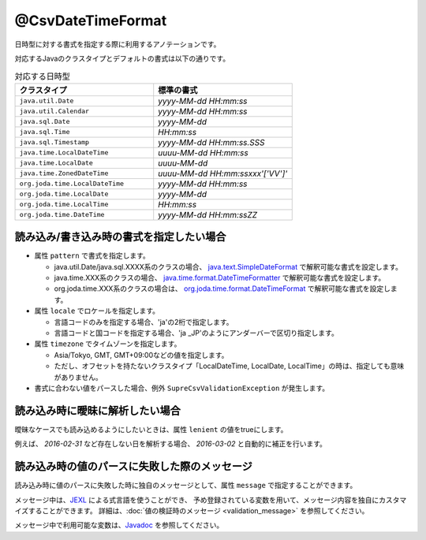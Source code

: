 ^^^^^^^^^^^^^^^^^^^^^^^^^^^^^^^^
@CsvDateTimeFormat
^^^^^^^^^^^^^^^^^^^^^^^^^^^^^^^^

日時型に対する書式を指定する際に利用するアノテーションです。

対応するJavaのクラスタイプとデフォルトの書式は以下の通りです。

.. list-table:: 対応する日時型
   :widths: 50 50
   :header-rows: 1
   
   * - クラスタイプ
     - 標準の書式
     
   * - ``java.util.Date``
     - *yyyy-MM-dd HH:mm:ss*
     
   * - ``java.util.Calendar``
     - *yyyy-MM-dd HH:mm:ss*
     
   * - ``java.sql.Date``
     - *yyyy-MM-dd*
     
   * - ``java.sql.Time``
     - *HH:mm:ss*
     
   * - ``java.sql.Timestamp``
     - *yyyy-MM-dd HH:mm:ss.SSS*
     
   * - ``java.time.LocalDateTime``
     - *uuuu-MM-dd HH:mm:ss*
     
   * - ``java.time.LocalDate``
     - *uuuu-MM-dd*
     
   * - ``java.time.ZonedDateTime``
     - *uuuu-MM-dd HH:mm:ssxxx'['VV']'*
     
   * - ``org.joda.time.LocalDateTime``
     - *yyyy-MM-dd HH:mm:ss*
     
   * - ``org.joda.time.LocalDate``
     - *yyyy-MM-dd*
     
   * - ``org.joda.time.LocalTime``
     - *HH:mm:ss*
     
   * - ``org.joda.time.DateTime``
     - *yyyy-MM-dd HH:mm:ssZZ*


~~~~~~~~~~~~~~~~~~~~~~~~~~~~~~~~~~~~~~~~~~~~~~~~~~~~~~~~~~~~~~
読み込み/書き込み時の書式を指定したい場合
~~~~~~~~~~~~~~~~~~~~~~~~~~~~~~~~~~~~~~~~~~~~~~~~~~~~~~~~~~~~~~

* 属性 ``pattern`` で書式を指定します。
    
  * java.util.Date/java.sql.XXXX系のクラスの場合、 `java.text.SimpleDateFormat <https://docs.oracle.com/javase/jp/8/docs/api/java/text/SimpleDateFormat.html>`_ で解釈可能な書式を設定します。
  
  * java.time.XXX系のクラスの場合、 `java.time.format.DateTimeFormatter <https://docs.oracle.com/javase/jp/8/docs/api/java/time/format/DateTimeFormatter.html>`_ で解釈可能な書式を設定します。
  
  * org.joda.time.XXX系のクラスの場合は、 `org.joda.time.format.DateTimeFormat <http://www.joda.org/joda-time/apidocs/org/joda/time/format/DateTimeFormat.html>`_ で解釈可能な書式を設定します。

* 属性 ``locale`` でロケールを指定します。
  
  * 言語コードのみを指定する場合、'ja'の2桁で指定します。
  * 言語コードと国コードを指定する場合、'ja _JP'のようにアンダーバーで区切り指定します。
    
* 属性 ``timezone`` でタイムゾーンを指定します。
  
  * Asia/Tokyo, GMT, GMT+09:00などの値を指定します。  
  * ただし、オフセットを持たないクラスタイプ「LocalDateTime, LocalDate, LocalTime」の時は、指定しても意味がありません。

* 書式に合わない値をパースした場合、例外 ``SupreCsvValidationException`` が発生します。

.. sourcecode:: java
    :linenos:
    
    import com.github.mygreen.supercsv.annotation.CsvBean;
    import com.github.mygreen.supercsv.annotation.CsvColumn;
    import com.github.mygreen.supercsv.annotation.format.CsvDateTimeFormat;
    
    import java.util.Date;
    import java.time.LocalDateTime;
    
    @CsvBean
    public class SampleCsv {
        
        // 和暦を扱う場合
        @CsvColumn(number=1)
        @CsvDateTimeFormat(pattern="GGGGyy年MM月dd日", locale="ja_JP_JP")
        private Date japaneseDate;
        
        @CsvColumn(number=2, label="更新日時")
        @CsvDateTimeFormat(pattern="uuuu/MM/dd HH:mm:ss")
        private LocalDateTime updateTime;
        
        // setter/getterは省略
    }


~~~~~~~~~~~~~~~~~~~~~~~~~~~~~~~~~~~~~~~~~~~~~~~~~~~~~~~~~~~~~~
読み込み時に曖昧に解析したい場合
~~~~~~~~~~~~~~~~~~~~~~~~~~~~~~~~~~~~~~~~~~~~~~~~~~~~~~~~~~~~~~

曖昧なケースでも読み込めるようにしたいときは、属性 ``lenient`` の値をtrueにします。

例えば、 *2016-02-31* など存在しない日を解析する場合、 *2016-03-02* と自動的に補正を行います。


.. sourcecode:: java
    :linenos:
    
    import com.github.mygreen.supercsv.annotation.CsvBean;
    import com.github.mygreen.supercsv.annotation.CsvColumn;
    import com.github.mygreen.supercsv.annotation.format.CsvDateTimeFormat;
    
    import java.time.LocalDate;
    
    @CsvBean
    public class SampleCsv {
        
        @CsvColumn(number=1, label="誕生日")
        @CsvDateTimeFormat(lenient=true)
        private LocalDate birthday;
        
        // setter/getterは省略
    }


~~~~~~~~~~~~~~~~~~~~~~~~~~~~~~~~~~~~~~~~~~~~~~~~~~~~~~~~~~~~~~
読み込み時の値のパースに失敗した際のメッセージ
~~~~~~~~~~~~~~~~~~~~~~~~~~~~~~~~~~~~~~~~~~~~~~~~~~~~~~~~~~~~~~

読み込み時に値のパースに失敗した時に独自のメッセージとして、属性 ``message`` で指定することができます。

メッセージ中は、`JEXL <http://commons.apache.org/proper/commons-jexl/>`_ による式言語を使うことができ、
予め登録されている変数を用いて、メッセージ内容を独自にカスタマイズすることができます。
詳細は、:doc:`値の検証時のメッセージ <validation_message>` を参照してください。

メッセージ中で利用可能な変数は、`Javadoc <../apidocs/com/github/mygreen/supercsv/annotation/format/CsvDateTimeFormat.html>`_ を参照してください。


.. sourcecode:: java
    :linenos:
    
    import com.github.mygreen.supercsv.annotation.CsvBean;
    import com.github.mygreen.supercsv.annotation.CsvColumn;
    import com.github.mygreen.supercsv.annotation.format.CsvDateTimeFormat;
    
    import java.time.LocalDate;
    
    @CsvBean
    public class SampleCsv {
        
        @CsvColumn(number=1, label="誕生日")
        @CsvDateTimeFormat(pattern="uuuu/M/d", message="[{rowNumber}行, {columnNumber}列] : 項目「{label}」の値（{validatedValue}）は、日付の書式「{pattern}」として不正です。"
        private LocalDate birthday;
        
        // setter/getterは省略
    }





